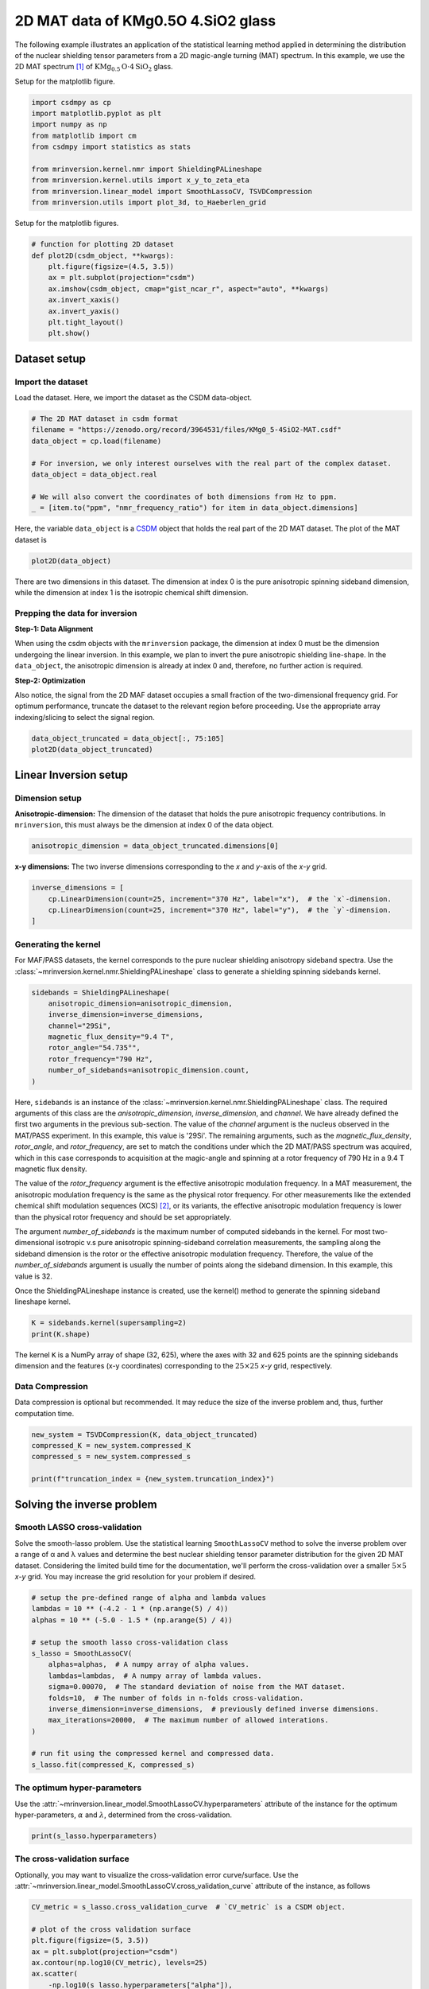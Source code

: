 
.. DO NOT EDIT.
.. THIS FILE WAS AUTOMATICALLY GENERATED BY SPHINX-GALLERY.
.. TO MAKE CHANGES, EDIT THE SOURCE PYTHON FILE:
.. "auto_examples/sideband/plot_2D_KMg0.5O4SiO2.py"
.. LINE NUMBERS ARE GIVEN BELOW.

.. only:: html

    .. note::
        :class: sphx-glr-download-link-note

        Click :ref:`here <sphx_glr_download_auto_examples_sideband_plot_2D_KMg0.5O4SiO2.py>`
        to download the full example code or to run this example in your browser via Binder

.. rst-class:: sphx-glr-example-title

.. _sphx_glr_auto_examples_sideband_plot_2D_KMg0.5O4SiO2.py:


2D MAT data of KMg0.5O 4.SiO2 glass
===================================

.. GENERATED FROM PYTHON SOURCE LINES 8-14

The following example illustrates an application of the statistical learning method
applied in determining the distribution of the nuclear shielding tensor parameters
from a 2D magic-angle turning (MAT) spectrum. In this example, we use the 2D MAT
spectrum [#f1]_ of :math:`\text{KMg}_{0.5}\text{O}\cdot4\text{SiO}_2` glass.

Setup for the matplotlib figure.

.. GENERATED FROM PYTHON SOURCE LINES 14-26

.. code-block:: default

    import csdmpy as cp
    import matplotlib.pyplot as plt
    import numpy as np
    from matplotlib import cm
    from csdmpy import statistics as stats

    from mrinversion.kernel.nmr import ShieldingPALineshape
    from mrinversion.kernel.utils import x_y_to_zeta_eta
    from mrinversion.linear_model import SmoothLassoCV, TSVDCompression
    from mrinversion.utils import plot_3d, to_Haeberlen_grid









.. GENERATED FROM PYTHON SOURCE LINES 28-29

Setup for the matplotlib figures.

.. GENERATED FROM PYTHON SOURCE LINES 29-42

.. code-block:: default



    # function for plotting 2D dataset
    def plot2D(csdm_object, **kwargs):
        plt.figure(figsize=(4.5, 3.5))
        ax = plt.subplot(projection="csdm")
        ax.imshow(csdm_object, cmap="gist_ncar_r", aspect="auto", **kwargs)
        ax.invert_xaxis()
        ax.invert_yaxis()
        plt.tight_layout()
        plt.show()









.. GENERATED FROM PYTHON SOURCE LINES 43-50

Dataset setup
-------------

Import the dataset
''''''''''''''''''

Load the dataset. Here, we import the dataset as the CSDM data-object.

.. GENERATED FROM PYTHON SOURCE LINES 50-61

.. code-block:: default


    # The 2D MAT dataset in csdm format
    filename = "https://zenodo.org/record/3964531/files/KMg0_5-4SiO2-MAT.csdf"
    data_object = cp.load(filename)

    # For inversion, we only interest ourselves with the real part of the complex dataset.
    data_object = data_object.real

    # We will also convert the coordinates of both dimensions from Hz to ppm.
    _ = [item.to("ppm", "nmr_frequency_ratio") for item in data_object.dimensions]








.. GENERATED FROM PYTHON SOURCE LINES 62-66

Here, the variable ``data_object`` is a
`CSDM <https://csdmpy.readthedocs.io/en/latest/api/CSDM.html>`_
object that holds the real part of the 2D MAT dataset. The plot of the MAT dataset
is

.. GENERATED FROM PYTHON SOURCE LINES 66-68

.. code-block:: default

    plot2D(data_object)




.. image-sg:: /auto_examples/sideband/images/sphx_glr_plot_2D_KMg0.5O4SiO2_001.png
   :alt: plot 2D KMg0.5O4SiO2
   :srcset: /auto_examples/sideband/images/sphx_glr_plot_2D_KMg0.5O4SiO2_001.png
   :class: sphx-glr-single-img





.. GENERATED FROM PYTHON SOURCE LINES 69-89

There are two dimensions in this dataset. The dimension at index 0 is the pure
anisotropic spinning sideband dimension, while the dimension at index 1 is the
isotropic chemical shift dimension.

Prepping the data for inversion
'''''''''''''''''''''''''''''''
**Step-1: Data Alignment**

When using the csdm objects with the ``mrinversion`` package, the dimension at index
0 must be the dimension undergoing the linear inversion. In this example, we plan to
invert the pure anisotropic shielding line-shape. In the ``data_object``, the
anisotropic dimension is already at index 0 and, therefore, no further action is
required.

**Step-2: Optimization**

Also notice, the signal from the 2D MAF dataset occupies a small fraction of the
two-dimensional frequency grid. For optimum performance, truncate the dataset to the
relevant region before proceeding. Use the appropriate array indexing/slicing to
select the signal region.

.. GENERATED FROM PYTHON SOURCE LINES 89-92

.. code-block:: default

    data_object_truncated = data_object[:, 75:105]
    plot2D(data_object_truncated)




.. image-sg:: /auto_examples/sideband/images/sphx_glr_plot_2D_KMg0.5O4SiO2_002.png
   :alt: plot 2D KMg0.5O4SiO2
   :srcset: /auto_examples/sideband/images/sphx_glr_plot_2D_KMg0.5O4SiO2_002.png
   :class: sphx-glr-single-img





.. GENERATED FROM PYTHON SOURCE LINES 93-103

Linear Inversion setup
----------------------

Dimension setup
'''''''''''''''

**Anisotropic-dimension:**
The dimension of the dataset that holds the pure anisotropic frequency
contributions. In ``mrinversion``, this must always be the dimension at index 0 of
the data object.

.. GENERATED FROM PYTHON SOURCE LINES 103-105

.. code-block:: default

    anisotropic_dimension = data_object_truncated.dimensions[0]








.. GENERATED FROM PYTHON SOURCE LINES 106-108

**x-y dimensions:**
The two inverse dimensions corresponding to the `x` and `y`-axis of the `x`-`y` grid.

.. GENERATED FROM PYTHON SOURCE LINES 108-113

.. code-block:: default

    inverse_dimensions = [
        cp.LinearDimension(count=25, increment="370 Hz", label="x"),  # the `x`-dimension.
        cp.LinearDimension(count=25, increment="370 Hz", label="y"),  # the `y`-dimension.
    ]








.. GENERATED FROM PYTHON SOURCE LINES 114-121

Generating the kernel
'''''''''''''''''''''

For MAF/PASS datasets, the kernel corresponds to the pure nuclear shielding anisotropy
sideband spectra. Use the
:class:`~mrinversion.kernel.nmr.ShieldingPALineshape` class to generate a
shielding spinning sidebands kernel.

.. GENERATED FROM PYTHON SOURCE LINES 121-131

.. code-block:: default

    sidebands = ShieldingPALineshape(
        anisotropic_dimension=anisotropic_dimension,
        inverse_dimension=inverse_dimensions,
        channel="29Si",
        magnetic_flux_density="9.4 T",
        rotor_angle="54.735°",
        rotor_frequency="790 Hz",
        number_of_sidebands=anisotropic_dimension.count,
    )








.. GENERATED FROM PYTHON SOURCE LINES 132-161

Here, ``sidebands`` is an instance of the
:class:`~mrinversion.kernel.nmr.ShieldingPALineshape` class. The required
arguments of this class are the `anisotropic_dimension`, `inverse_dimension`, and
`channel`. We have already defined the first two arguments in the previous
sub-section. The value of the `channel` argument is the nucleus observed in the
MAT/PASS experiment. In this example, this value is '29Si'.
The remaining arguments, such as the `magnetic_flux_density`, `rotor_angle`,
and `rotor_frequency`, are set to match the conditions under which the 2D MAT/PASS
spectrum was acquired, which in this case corresponds to acquisition at
the magic-angle and spinning at a rotor frequency of 790 Hz in a 9.4 T magnetic
flux density.

The value of the `rotor_frequency` argument is the effective anisotropic
modulation frequency. In a MAT measurement, the anisotropic modulation frequency
is the same as the physical rotor frequency. For other measurements like the extended
chemical shift modulation sequences (XCS) [#f3]_, or its variants, the effective
anisotropic modulation frequency is lower than the physical rotor frequency and
should be set appropriately.

The argument `number_of_sidebands` is the maximum number of computed
sidebands in the kernel. For most two-dimensional isotropic v.s pure
anisotropic spinning-sideband correlation measurements, the sampling along the
sideband dimension is the rotor or the effective anisotropic modulation
frequency. Therefore, the value of the `number_of_sidebands` argument is
usually the number of points along the sideband dimension.
In this example, this value is 32.

Once the ShieldingPALineshape instance is created, use the kernel()
method to generate the spinning sideband lineshape kernel.

.. GENERATED FROM PYTHON SOURCE LINES 161-164

.. code-block:: default

    K = sidebands.kernel(supersampling=2)
    print(K.shape)





.. rst-class:: sphx-glr-script-out

 Out:

 .. code-block:: none

    (32, 625)




.. GENERATED FROM PYTHON SOURCE LINES 165-168

The kernel ``K`` is a NumPy array of shape (32, 625), where the axes with 32 and
625 points are the spinning sidebands dimension and the features (x-y coordinates)
corresponding to the :math:`25\times 25` `x`-`y` grid, respectively.

.. GENERATED FROM PYTHON SOURCE LINES 170-175

Data Compression
''''''''''''''''

Data compression is optional but recommended. It may reduce the size of the
inverse problem and, thus, further computation time.

.. GENERATED FROM PYTHON SOURCE LINES 175-181

.. code-block:: default

    new_system = TSVDCompression(K, data_object_truncated)
    compressed_K = new_system.compressed_K
    compressed_s = new_system.compressed_s

    print(f"truncation_index = {new_system.truncation_index}")





.. rst-class:: sphx-glr-script-out

 Out:

 .. code-block:: none

    compression factor = 1.032258064516129
    truncation_index = 31




.. GENERATED FROM PYTHON SOURCE LINES 182-194

Solving the inverse problem
---------------------------

Smooth LASSO cross-validation
'''''''''''''''''''''''''''''

Solve the smooth-lasso problem. Use the statistical learning ``SmoothLassoCV``
method to solve the inverse problem over a range of α and λ values and determine
the best nuclear shielding tensor parameter distribution for the given 2D MAT
dataset. Considering the limited build time for the documentation, we'll perform
the cross-validation over a smaller :math:`5 \times 5` `x`-`y` grid. You may
increase the grid resolution for your problem if desired.

.. GENERATED FROM PYTHON SOURCE LINES 194-212

.. code-block:: default


    # setup the pre-defined range of alpha and lambda values
    lambdas = 10 ** (-4.2 - 1 * (np.arange(5) / 4))
    alphas = 10 ** (-5.0 - 1.5 * (np.arange(5) / 4))

    # setup the smooth lasso cross-validation class
    s_lasso = SmoothLassoCV(
        alphas=alphas,  # A numpy array of alpha values.
        lambdas=lambdas,  # A numpy array of lambda values.
        sigma=0.00070,  # The standard deviation of noise from the MAT dataset.
        folds=10,  # The number of folds in n-folds cross-validation.
        inverse_dimension=inverse_dimensions,  # previously defined inverse dimensions.
        max_iterations=20000,  # The maximum number of allowed interations.
    )

    # run fit using the compressed kernel and compressed data.
    s_lasso.fit(compressed_K, compressed_s)





.. rst-class:: sphx-glr-script-out

 Out:

 .. code-block:: none

    /Users/philip/GitHub/mrinversion/mrinversion/linear_model/_base_l1l2.py:183: RuntimeWarning: divide by zero encountered in log10
      coords = np.log10(dim.coordinates.value)




.. GENERATED FROM PYTHON SOURCE LINES 213-219

The optimum hyper-parameters
''''''''''''''''''''''''''''

Use the :attr:`~mrinversion.linear_model.SmoothLassoCV.hyperparameters` attribute of
the instance for the optimum hyper-parameters, :math:`\alpha` and :math:`\lambda`,
determined from the cross-validation.

.. GENERATED FROM PYTHON SOURCE LINES 219-221

.. code-block:: default

    print(s_lasso.hyperparameters)





.. rst-class:: sphx-glr-script-out

 Out:

 .. code-block:: none

    {'alpha': 4.216965034285822e-06, 'lambda': 1.9952623149688786e-05}




.. GENERATED FROM PYTHON SOURCE LINES 222-228

The cross-validation surface
''''''''''''''''''''''''''''

Optionally, you may want to visualize the cross-validation error curve/surface. Use
the :attr:`~mrinversion.linear_model.SmoothLassoCV.cross_validation_curve` attribute
of the instance, as follows

.. GENERATED FROM PYTHON SOURCE LINES 228-243

.. code-block:: default

    CV_metric = s_lasso.cross_validation_curve  # `CV_metric` is a CSDM object.

    # plot of the cross validation surface
    plt.figure(figsize=(5, 3.5))
    ax = plt.subplot(projection="csdm")
    ax.contour(np.log10(CV_metric), levels=25)
    ax.scatter(
        -np.log10(s_lasso.hyperparameters["alpha"]),
        -np.log10(s_lasso.hyperparameters["lambda"]),
        marker="x",
        color="k",
    )
    plt.tight_layout(pad=0.5)
    plt.show()




.. image-sg:: /auto_examples/sideband/images/sphx_glr_plot_2D_KMg0.5O4SiO2_003.png
   :alt: plot 2D KMg0.5O4SiO2
   :srcset: /auto_examples/sideband/images/sphx_glr_plot_2D_KMg0.5O4SiO2_003.png
   :class: sphx-glr-single-img





.. GENERATED FROM PYTHON SOURCE LINES 244-249

The optimum solution
''''''''''''''''''''

The :attr:`~mrinversion.linear_model.SmoothLassoCV.f` attribute of the instance holds
the solution corresponding to the optimum hyper-parameters,

.. GENERATED FROM PYTHON SOURCE LINES 249-251

.. code-block:: default

    f_sol = s_lasso.f  # f_sol is a CSDM object.








.. GENERATED FROM PYTHON SOURCE LINES 252-259

where ``f_sol`` is the optimum solution.

The fit residuals
'''''''''''''''''

To calculate the residuals between the data and predicted data(fit), use the
:meth:`~mrinversion.linear_model.SmoothLasso.residuals` method, as follows,

.. GENERATED FROM PYTHON SOURCE LINES 259-265

.. code-block:: default

    residuals = s_lasso.residuals(K=K, s=data_object_truncated)
    # residuals is a CSDM object.

    # The plot of the residuals.
    plot2D(residuals, vmax=data_object_truncated.max(), vmin=data_object_truncated.min())




.. image-sg:: /auto_examples/sideband/images/sphx_glr_plot_2D_KMg0.5O4SiO2_004.png
   :alt: plot 2D KMg0.5O4SiO2
   :srcset: /auto_examples/sideband/images/sphx_glr_plot_2D_KMg0.5O4SiO2_004.png
   :class: sphx-glr-single-img





.. GENERATED FROM PYTHON SOURCE LINES 266-267

The standard deviation of the residuals is

.. GENERATED FROM PYTHON SOURCE LINES 267-269

.. code-block:: default

    residuals.std()





.. rst-class:: sphx-glr-script-out

 Out:

 .. code-block:: none


    <Quantity 0.00112939>



.. GENERATED FROM PYTHON SOURCE LINES 270-275

Saving the solution
'''''''''''''''''''

To serialize the solution to a file, use the `save()` method of the CSDM object,
for example,

.. GENERATED FROM PYTHON SOURCE LINES 275-278

.. code-block:: default

    f_sol.save("KMg_mixed_silicate_inverse.csdf")  # save the solution
    residuals.save("KMg_mixed_silicate_residue.csdf")  # save the residuals








.. GENERATED FROM PYTHON SOURCE LINES 279-290

Data Visualization
------------------

At this point, we have solved the inverse problem and obtained an optimum
distribution of the nuclear shielding tensor parameters from the 2D MAT dataset. You
may use any data visualization and interpretation tool of choice for further
analysis. In the following sections, we provide minimal visualization and analysis
to complete the case study.

Visualizing the 3D solution
'''''''''''''''''''''''''''

.. GENERATED FROM PYTHON SOURCE LINES 290-304

.. code-block:: default


    # Normalize the solution
    f_sol /= f_sol.max()

    # Convert the coordinates of the solution, `f_sol`, from Hz to ppm.
    [item.to("ppm", "nmr_frequency_ratio") for item in f_sol.dimensions]

    # The 3D plot of the solution
    plt.figure(figsize=(5, 4.4))
    ax = plt.subplot(projection="3d")
    plot_3d(ax, f_sol, x_lim=[0, 120], y_lim=[0, 120], z_lim=[-50, -150])
    plt.tight_layout()
    plt.show()




.. image-sg:: /auto_examples/sideband/images/sphx_glr_plot_2D_KMg0.5O4SiO2_005.png
   :alt: plot 2D KMg0.5O4SiO2
   :srcset: /auto_examples/sideband/images/sphx_glr_plot_2D_KMg0.5O4SiO2_005.png
   :class: sphx-glr-single-img





.. GENERATED FROM PYTHON SOURCE LINES 305-308

From the 3D plot, we observe two distinct regions: one for the :math:`\text{Q}^4`
sites and another for the :math:`\text{Q}^3` sites.
Select the respective regions by using the appropriate array indexing,

.. GENERATED FROM PYTHON SOURCE LINES 308-315

.. code-block:: default


    Q4_region = f_sol[0:8, 0:8, 5:25]
    Q4_region.description = "Q4 region"

    Q3_region = f_sol[0:8, 7:24, 7:25]
    Q3_region.description = "Q3 region"








.. GENERATED FROM PYTHON SOURCE LINES 316-317

The plot of the respective regions is shown below.

.. GENERATED FROM PYTHON SOURCE LINES 317-363

.. code-block:: default


    # Calculate the normalization factor for the 2D contours and 1D projections from the
    # original solution, `f_sol`. Use this normalization factor to scale the intensities
    # from the sub-regions.
    max_2d = [
        f_sol.sum(axis=0).max().value,
        f_sol.sum(axis=1).max().value,
        f_sol.sum(axis=2).max().value,
    ]
    max_1d = [
        f_sol.sum(axis=(1, 2)).max().value,
        f_sol.sum(axis=(0, 2)).max().value,
        f_sol.sum(axis=(0, 1)).max().value,
    ]

    plt.figure(figsize=(5, 4.4))
    ax = plt.subplot(projection="3d")

    # plot for the Q4 region
    plot_3d(
        ax,
        Q4_region,
        x_lim=[0, 120],  # the x-limit
        y_lim=[0, 120],  # the y-limit
        z_lim=[-50, -150],  # the z-limit
        max_2d=max_2d,  # normalization factors for the 2D contours projections
        max_1d=max_1d,  # normalization factors for the 1D projections
        cmap=cm.Reds_r,  # colormap
        box=True,  # draw a box around the region
    )
    # plot for the Q3 region
    plot_3d(
        ax,
        Q3_region,
        x_lim=[0, 120],  # the x-limit
        y_lim=[0, 120],  # the y-limit
        z_lim=[-50, -150],  # the z-limit
        max_2d=max_2d,  # normalization factors for the 2D contours projections
        max_1d=max_1d,  # normalization factors for the 1D projections
        cmap=cm.Blues_r,  # colormap
        box=True,  # draw a box around the region
    )
    ax.legend()
    plt.tight_layout()
    plt.show()




.. image-sg:: /auto_examples/sideband/images/sphx_glr_plot_2D_KMg0.5O4SiO2_006.png
   :alt: plot 2D KMg0.5O4SiO2
   :srcset: /auto_examples/sideband/images/sphx_glr_plot_2D_KMg0.5O4SiO2_006.png
   :class: sphx-glr-single-img





.. GENERATED FROM PYTHON SOURCE LINES 364-370

Visualizing the isotropic projections.
''''''''''''''''''''''''''''''''''''''

Because the :math:`\text{Q}^4` and :math:`\text{Q}^3` regions are fully resolved
after the inversion, evaluating the contributions from these regions is trivial.
For examples, the distribution of the isotropic chemical shifts for these regions are

.. GENERATED FROM PYTHON SOURCE LINES 370-404

.. code-block:: default


    # Isotropic chemical shift projection of the 2D MAT dataset.
    data_iso = data_object_truncated.sum(axis=0)
    data_iso /= data_iso.max()  # normalize the projection

    # Isotropic chemical shift projection of the tensor distribution dataset.
    f_sol_iso = f_sol.sum(axis=(0, 1))

    # Isotropic chemical shift projection of the tensor distribution for the Q4 region.
    Q4_region_iso = Q4_region.sum(axis=(0, 1))

    # Isotropic chemical shift projection of the tensor distribution for the Q3 region.
    Q3_region_iso = Q3_region.sum(axis=(0, 1))

    # Normalize the three projections.
    f_sol_iso_max = f_sol_iso.max()
    f_sol_iso /= f_sol_iso_max
    Q4_region_iso /= f_sol_iso_max
    Q3_region_iso /= f_sol_iso_max

    # The plot of the different projections.
    plt.figure(figsize=(5.5, 3.5))
    ax = plt.subplot(projection="csdm")
    ax.plot(f_sol_iso, "--k", label="tensor")
    ax.plot(Q4_region_iso, "r", label="Q4")
    ax.plot(Q3_region_iso, "b", label="Q3")
    ax.plot(data_iso, "-k", label="MAF")
    ax.plot(data_iso - f_sol_iso - 0.1, "gray", label="residuals")
    ax.set_title("Isotropic projection")
    ax.invert_xaxis()
    plt.legend()
    plt.tight_layout()
    plt.show()




.. image-sg:: /auto_examples/sideband/images/sphx_glr_plot_2D_KMg0.5O4SiO2_007.png
   :alt: Isotropic projection
   :srcset: /auto_examples/sideband/images/sphx_glr_plot_2D_KMg0.5O4SiO2_007.png
   :class: sphx-glr-single-img





.. GENERATED FROM PYTHON SOURCE LINES 405-416

Notice the shape of the isotropic chemical shift distribution for the
:math:`\text{Q}^4` sites is skewed, which is expected.


Analysis
--------

For the analysis, we use the
`statistics <https://csdmpy.readthedocs.io/en/latest/api/statistics.html>`_
module of the csdmpy package. Following is the moment analysis of the 3D volumes for
both the :math:`\text{Q}^4` and :math:`\text{Q}^3` regions up to the second moment.

.. GENERATED FROM PYTHON SOURCE LINES 416-435

.. code-block:: default


    int_Q4 = stats.integral(Q4_region)  # volume of the Q4 distribution
    mean_Q4 = stats.mean(Q4_region)  # mean of the Q4 distribution
    std_Q4 = stats.std(Q4_region)  # standard deviation of the Q4 distribution

    int_Q3 = stats.integral(Q3_region)  # volume of the Q3 distribution
    mean_Q3 = stats.mean(Q3_region)  # mean of the Q3 distribution
    std_Q3 = stats.std(Q3_region)  # standard deviation of the Q3 distribution

    print("Q4 statistics")
    print(f"\tpopulation = {100 * int_Q4 / (int_Q4 + int_Q3)}%")
    print("\tmean\n\t\tx:\t{0}\n\t\ty:\t{1}\n\t\tiso:\t{2}".format(*mean_Q4))
    print("\tstandard deviation\n\t\tx:\t{0}\n\t\ty:\t{1}\n\t\tiso:\t{2}".format(*std_Q4))

    print("Q3 statistics")
    print(f"\tpopulation = {100 * int_Q3 / (int_Q4 + int_Q3)}%")
    print("\tmean\n\t\tx:\t{0}\n\t\ty:\t{1}\n\t\tiso:\t{2}".format(*mean_Q3))
    print("\tstandard deviation\n\t\tx:\t{0}\n\t\ty:\t{1}\n\t\tiso:\t{2}".format(*std_Q3))





.. rst-class:: sphx-glr-script-out

 Out:

 .. code-block:: none

    Q4 statistics
            population = 55.52511871183306%
            mean
                    x:      8.670660959225048 ppm
                    y:      8.934546851941734 ppm
                    iso:    -107.30664709767845 ppm
            standard deviation
                    x:      4.6508878192942245 ppm
                    y:      4.873604540865284 ppm
                    iso:    5.451148244810527 ppm
    Q3 statistics
            population = 44.47488128816694%
            mean
                    x:      9.924194770014184 ppm
                    y:      62.43400629977361 ppm
                    iso:    -97.0111980447406 ppm
            standard deviation
                    x:      4.449537450562272 ppm
                    y:      10.723183488611681 ppm
                    iso:    4.763849839538608 ppm




.. GENERATED FROM PYTHON SOURCE LINES 436-440

The statistics shown above are according to the respective dimensions, that is, the
`x`, `y`, and the isotropic chemical shifts. To convert the `x` and `y` statistics
to commonly used :math:`\zeta` and :math:`\eta` statistics, use the
:func:`~mrinversion.kernel.utils.x_y_to_zeta_eta` function.

.. GENERATED FROM PYTHON SOURCE LINES 440-460

.. code-block:: default

    mean_ζη_Q3 = x_y_to_zeta_eta(*mean_Q3[0:2])

    # error propagation for calculating the standard deviation
    std_ζ = (std_Q3[0] * mean_Q3[0]) ** 2 + (std_Q3[1] * mean_Q3[1]) ** 2
    std_ζ /= mean_Q3[0] ** 2 + mean_Q3[1] ** 2
    std_ζ = np.sqrt(std_ζ)

    std_η = (std_Q3[1] * mean_Q3[0]) ** 2 + (std_Q3[0] * mean_Q3[1]) ** 2
    std_η /= (mean_Q3[0] ** 2 + mean_Q3[1] ** 2) ** 2
    std_η = (4 / np.pi) * np.sqrt(std_η)

    print("Q3 statistics")
    print(f"\tpopulation = {100 * int_Q3 / (int_Q4 + int_Q3)}%")
    print("\tmean\n\t\tζ:\t{0}\n\t\tη:\t{1}\n\t\tiso:\t{2}".format(*mean_ζη_Q3, mean_Q3[2]))
    print(
        "\tstandard deviation\n\t\tζ:\t{0}\n\t\tη:\t{1}\n\t\tiso:\t{2}".format(
            std_ζ, std_η, std_Q3[2]
        )
    )





.. rst-class:: sphx-glr-script-out

 Out:

 .. code-block:: none

    Q3 statistics
            population = 44.47488128816694%
            mean
                    ζ:      63.21783596797147 ppm
                    η:      0.20070856514613977
                    iso:    -97.0111980447406 ppm
            standard deviation
                    ζ:      10.61323907027695 ppm
                    η:      0.09477647042719527
                    iso:    4.763849839538608 ppm




.. GENERATED FROM PYTHON SOURCE LINES 461-466

Convert the 3D tensor distribution in Haeberlen parameters
----------------------------------------------------------
You may re-bin the 3D tensor parameter distribution from a
:math:`\rho(\delta_\text{iso}, x, y)` distribution to
:math:`\rho(\delta_\text{iso}, \zeta_\sigma, \eta_\sigma)` distribution as follows.

.. GENERATED FROM PYTHON SOURCE LINES 466-474

.. code-block:: default


    # Create the zeta and eta dimensions,, as shown below.
    zeta = cp.as_dimension(np.arange(40) * 4 - 40, unit="ppm", label="zeta")
    eta = cp.as_dimension(np.arange(16) / 15, label="eta")

    # Use the `to_Haeberlen_grid` function to convert the tensor parameter distribution.
    fsol_Hae = to_Haeberlen_grid(f_sol, zeta, eta)








.. GENERATED FROM PYTHON SOURCE LINES 475-477

The 3D plot
'''''''''''

.. GENERATED FROM PYTHON SOURCE LINES 477-483

.. code-block:: default

    plt.figure(figsize=(5, 4.4))
    ax = plt.subplot(projection="3d")
    plot_3d(ax, fsol_Hae, x_lim=[0, 1], y_lim=[-40, 120], z_lim=[-50, -150], alpha=0.4)
    plt.tight_layout()
    plt.show()




.. image-sg:: /auto_examples/sideband/images/sphx_glr_plot_2D_KMg0.5O4SiO2_008.png
   :alt: plot 2D KMg0.5O4SiO2
   :srcset: /auto_examples/sideband/images/sphx_glr_plot_2D_KMg0.5O4SiO2_008.png
   :class: sphx-glr-single-img





.. GENERATED FROM PYTHON SOURCE LINES 484-495

References
----------

.. [#f1]  Walder, B. J., Dey, K. K., Kaseman, D. C., Baltisberger, J. H.,
      Grandinetti, P. J. Sideband separation experiments in NMR with phase
      incremented echo train acquisition, J. Chem. Phys. 138, 4803142, (2013).
      `doi:10.1063/1.4803142. <https://doi.org/10.1063/1.4803142>`_

.. [#f3] Gullion, T., Extended chemical-shift modulation, J. Mag. Res., **85**, 3,
      (1989).
      `10.1016/0022-2364(89)90253-9 <https://doi.org/10.1016/0022-2364(89)90253-9>`_


.. rst-class:: sphx-glr-timing

   **Total running time of the script:** ( 1 minutes  27.902 seconds)


.. _sphx_glr_download_auto_examples_sideband_plot_2D_KMg0.5O4SiO2.py:


.. only :: html

 .. container:: sphx-glr-footer
    :class: sphx-glr-footer-example


  .. container:: binder-badge

    .. image:: images/binder_badge_logo.svg
      :target: https://mybinder.org/v2/gh/DeepanshS/mrinversion/master?urlpath=lab/tree/docs/_build/html/../../notebooks/auto_examples/sideband/plot_2D_KMg0.5O4SiO2.ipynb
      :alt: Launch binder
      :width: 150 px


  .. container:: sphx-glr-download sphx-glr-download-python

     :download:`Download Python source code: plot_2D_KMg0.5O4SiO2.py <plot_2D_KMg0.5O4SiO2.py>`



  .. container:: sphx-glr-download sphx-glr-download-jupyter

     :download:`Download Jupyter notebook: plot_2D_KMg0.5O4SiO2.ipynb <plot_2D_KMg0.5O4SiO2.ipynb>`


.. only:: html

 .. rst-class:: sphx-glr-signature

    `Gallery generated by Sphinx-Gallery <https://sphinx-gallery.github.io>`_
